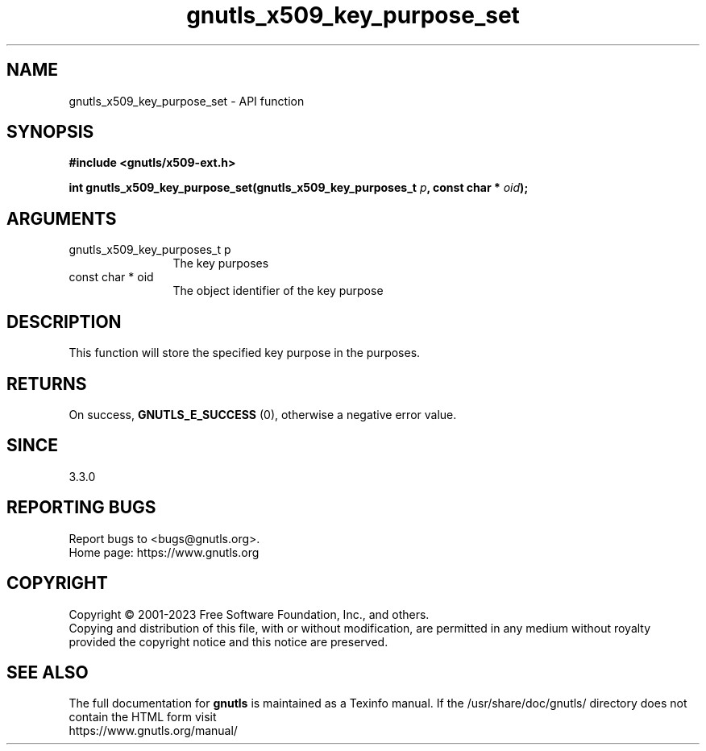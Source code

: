 .\" DO NOT MODIFY THIS FILE!  It was generated by gdoc.
.TH "gnutls_x509_key_purpose_set" 3 "3.8.1" "gnutls" "gnutls"
.SH NAME
gnutls_x509_key_purpose_set \- API function
.SH SYNOPSIS
.B #include <gnutls/x509-ext.h>
.sp
.BI "int gnutls_x509_key_purpose_set(gnutls_x509_key_purposes_t " p ", const char * " oid ");"
.SH ARGUMENTS
.IP "gnutls_x509_key_purposes_t p" 12
The key purposes
.IP "const char * oid" 12
The object identifier of the key purpose
.SH "DESCRIPTION"
This function will store the specified key purpose in the
purposes.
.SH "RETURNS"
On success, \fBGNUTLS_E_SUCCESS\fP (0), otherwise a negative error value.
.SH "SINCE"
3.3.0
.SH "REPORTING BUGS"
Report bugs to <bugs@gnutls.org>.
.br
Home page: https://www.gnutls.org

.SH COPYRIGHT
Copyright \(co 2001-2023 Free Software Foundation, Inc., and others.
.br
Copying and distribution of this file, with or without modification,
are permitted in any medium without royalty provided the copyright
notice and this notice are preserved.
.SH "SEE ALSO"
The full documentation for
.B gnutls
is maintained as a Texinfo manual.
If the /usr/share/doc/gnutls/
directory does not contain the HTML form visit
.B
.IP https://www.gnutls.org/manual/
.PP
